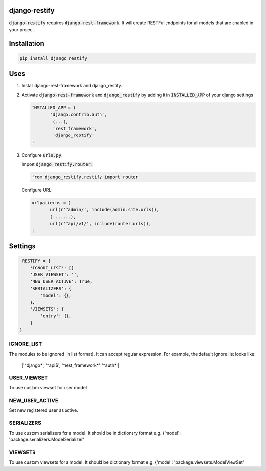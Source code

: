 django-restify
==============

:code:`django-restify` requires :code:`django-rest-framework`. It will create RESTFul endpoints for all models that are enabled in your project. 

Installation
============

.. code:: bash

   pip install django_restify


Uses
====

1. Install django-rest-framework and django_restify.
2. Activate :code:`django-rest-framework` and :code:`django_restify` by adding it in :code:`INSTALLED_APP` of your django settings

   .. code:: Python
	     
      INSTALLED_APP = (
	     'django.contrib.auth',
	      (...),
	      'rest_framework',
	      'django_restify'
      )
3. Configure :code:`urls.py`:

   Import :code:`django_restify.router:`

   .. code:: Python

      from django_restify.restify import router

   Configure URL:
   
   .. code:: Python

      urlpatterns = [
	     url(r'^admin/', include(admin.site.urls)),
	     (.......),
	     url(r'^api/v1/', include(router.urls)),
      ]

Settings
========

.. code:: Python

   RESTIFY = {
      'IGNORE_LIST': []
      'USER_VIEWSET': '',
      'NEW_USER_ACTIVE': True,
      'SERIALIZERS': {
          'model': {},
      },
      'VIEWSETS': {
          'entry': {},
      }
  }


IGNORE_LIST
-----------

The modules to be ignored (in list format). It can accept regular expression. For example, the default ignore list looks like:

    ['^django*', '^api$', '^rest_framework*', '^auth*'] 

USER_VIEWSET
------------

To use custom viewset for user model

NEW_USER_ACTIVE
---------------

Set new registered user as active.

SERIALIZERS
-----------

To use custom serializers for a model. It should be in dictionary format e.g. {'model': 'package.serializers.ModelSerializer'

VIEWSETS
--------

To use custom viewsets for a model. It should be dictionary format e.g. {'model': 'package.viewsets.ModelViewSet'
